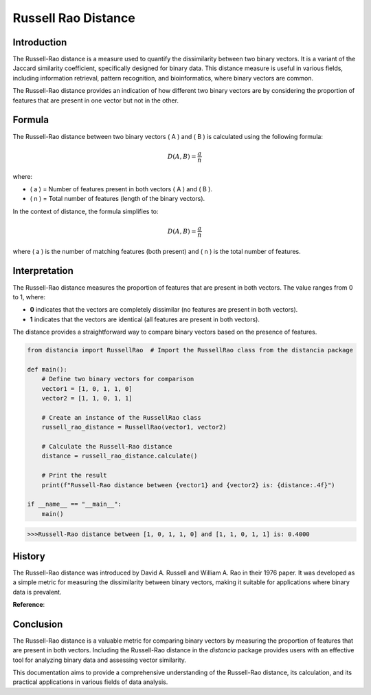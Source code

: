 Russell Rao Distance
=====================

Introduction
------------

The Russell-Rao distance is a measure used to quantify the dissimilarity between two binary vectors. It is a variant of the Jaccard similarity coefficient, specifically designed for binary data. This distance measure is useful in various fields, including information retrieval, pattern recognition, and bioinformatics, where binary vectors are common.

The Russell-Rao distance provides an indication of how different two binary vectors are by considering the proportion of features that are present in one vector but not in the other.

Formula
-------

The Russell-Rao distance between two binary vectors \( A \) and \( B \) is calculated using the following formula:

.. math::

    D(A, B) = \frac{a}{n}

where:

- \( a \) = Number of features present in both vectors \( A \) and \( B \).
- \( n \) = Total number of features (length of the binary vectors).

In the context of distance, the formula simplifies to:

.. math::

    D(A, B) = \frac{a}{n}

where \( a \) is the number of matching features (both present) and \( n \) is the total number of features.

Interpretation
--------------

The Russell-Rao distance measures the proportion of features that are present in both vectors. The value ranges from 0 to 1, where:

- **0** indicates that the vectors are completely dissimilar (no features are present in both vectors).
- **1** indicates that the vectors are identical (all features are present in both vectors).

The distance provides a straightforward way to compare binary vectors based on the presence of features.

.. code-block:: python

    from distancia import RussellRao  # Import the RussellRao class from the distancia package

    def main():
        # Define two binary vectors for comparison
        vector1 = [1, 0, 1, 1, 0]
        vector2 = [1, 1, 0, 1, 1]

        # Create an instance of the RussellRao class
        russell_rao_distance = RussellRao(vector1, vector2)

        # Calculate the Russell-Rao distance
        distance = russell_rao_distance.calculate()

        # Print the result
        print(f"Russell-Rao distance between {vector1} and {vector2} is: {distance:.4f}")

    if __name__ == "__main__":
        main()

.. code-block:: bash

    >>>Russell-Rao distance between [1, 0, 1, 1, 0] and [1, 1, 0, 1, 1] is: 0.4000

History
--------

The Russell-Rao distance was introduced by David A. Russell and William A. Rao in their 1976 paper. It was developed as a simple metric for measuring the dissimilarity between binary vectors, making it suitable for applications where binary data is prevalent.

**Reference**:

.. bibliography::

    russellrao

 .. This paper describes the Russell-Rao distance and its applications in various domains, including pattern recognition and binary data analysis.

Conclusion
----------

The Russell-Rao distance is a valuable metric for comparing binary vectors by measuring the proportion of features that are present in both vectors. Including the Russell-Rao distance in the `distancia` package provides users with an effective tool for analyzing binary data and assessing vector similarity.

This documentation aims to provide a comprehensive understanding of the Russell-Rao distance, its calculation, and its practical applications in various fields of data analysis.

